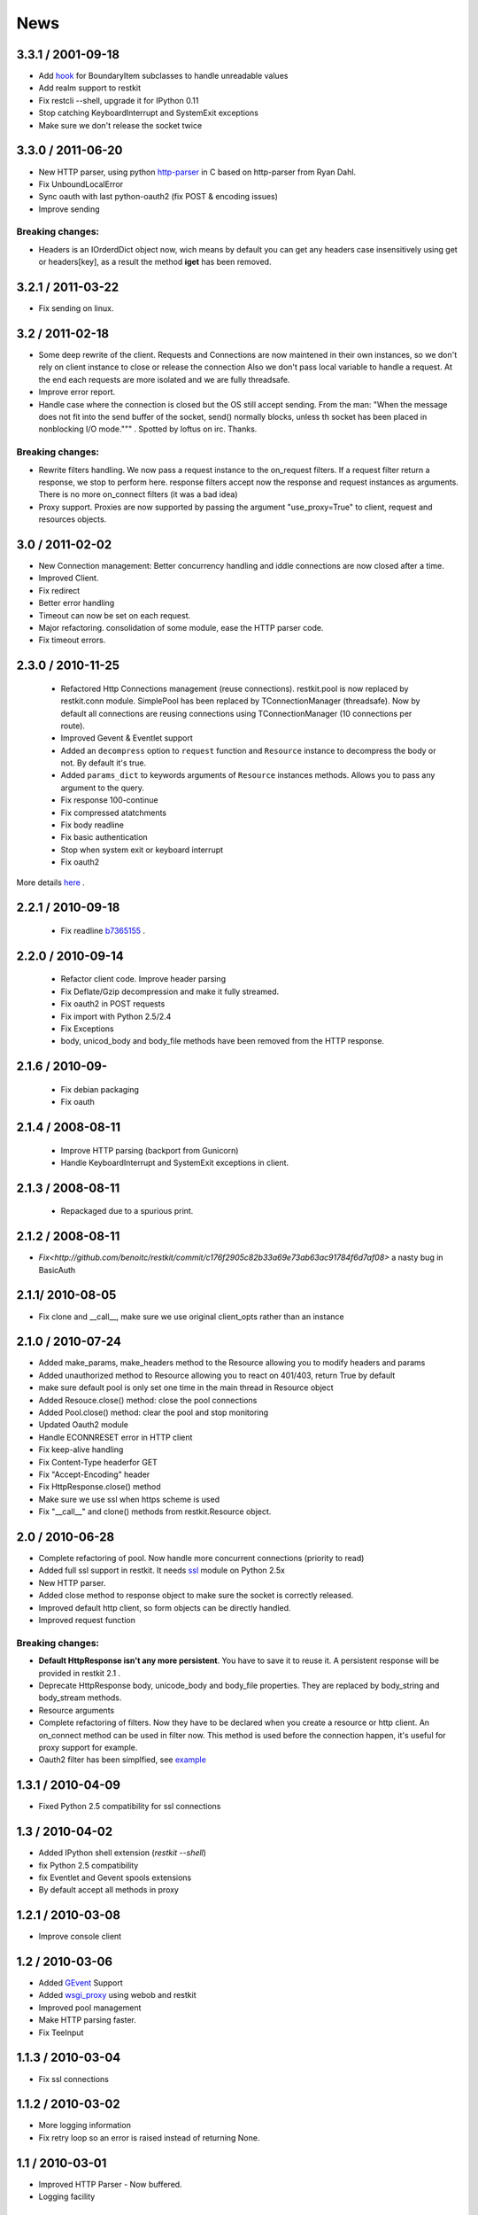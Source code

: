 .. _news:

News
====

3.3.1 / 2001-09-18
------------------

- Add `hook <https://github.com/benoitc/restkit/commit/eb90afd661e126966e948c6e780199269fd7bdfc>`_ for BoundaryItem subclasses to handle unreadable values
- Add realm support to restkit
- Fix restcli --shell, upgrade it for IPython 0.11
- Stop catching KeyboardInterrupt and SystemExit exceptions
- Make sure we don't release the socket twice

3.3.0 / 2011-06-20
------------------

- New HTTP parser, using python `http-parser <https://github.com/benoitc/http-parser>`_ 
  in C based on  http-parser from Ryan Dahl.
- Fix UnboundLocalError
- Sync oauth with last python-oauth2 (fix POST & encoding issues)
- Improve sending

Breaking changes:
+++++++++++++++++

- Headers is an IOrderdDict object now, wich means by default you can
  get any headers case insensitively using get or headers[key], as a
  result the method **iget** has been removed.

3.2.1 / 2011-03-22
------------------

- Fix sending on linux.

3.2 / 2011-02-18
----------------

- Some deep rewrite of the client. Requests and Connections are now
  maintened in their own instances, so we don't rely on client instance
  to close or release the connection Also we don't pass local variable
  to handle a request. At the end each requests are more isolated and we are
  fully threadsafe.
- Improve error report.
- Handle case where the connection is closed but the OS still accept
  sending. From the man: "When  the message does not fit into the send 
  buffer of the socket, send() normally blocks, unless th socket has 
  been placed in nonblocking I/O mode.""" . Spotted by loftus on irc.
  Thanks.

Breaking changes:
+++++++++++++++++

- Rewrite filters handling. We now pass a request instance to the
  on_request filters. If a request filter return a response, we stop to
  perform here. response filters accept now the response and request
  instances as arguments. There is no more on_connect filters (it was a
  bad idea)
- Proxy support. Proxies are now supported by passing the argument
  "use_proxy=True" to client, request and resources objects.

3.0 / 2011-02-02
----------------

- New Connection management: Better concurrency handling and iddle
  connections are now closed after a time.
- Improved Client.
- Fix redirect 
- Better error handling
- Timeout can now be set on each request.
- Major refactoring. consolidation of some module, ease the HTTP parser
  code.
- Fix timeout errors.

2.3.0 / 2010-11-25
------------------
 - Refactored Http Connections management (reuse connections).
   restkit.pool is now replaced by restkit.conn module. SimplePool has
   been replaced by TConnectionManager (threadsafe). Now by default all
   connections are reusing connections using TConnectionManager (10
   connections per route).
 - Improved Gevent & Eventlet support
 - Added an ``decompress`` option to ``request`` function and ``Resource`` 
   instance to decompress the body or not. By default it's true.
 - Added ``params_dict`` to keywords arguments of ``Resource`` instances
   methods. Allows you to pass any argument to the query. 
 - Fix response 100-continue
 - Fix compressed atatchments
 - Fix body readline
 - Fix basic authentication
 - Stop when system exit or keyboard interrupt
 - Fix oauth2

More details `here <https://github.com/benoitc/restkit/compare/2.1.1...2.1.3>`_ .

2.2.1 / 2010-09-18
------------------
 - Fix readline `b7365155 <http://github.com/benoitc/restkit/commit/b7365155168cc9df7e48edabad79b2c478e8c5c7>`_ .

2.2.0 / 2010-09-14
------------------
 - Refactor client code. Improve header parsing
 - Fix Deflate/Gzip decompression and make it fully
   streamed.
 - Fix oauth2 in POST requests
 - Fix import with Python 2.5/2.4
 - Fix Exceptions
 - body, unicod_body and body_file methods have been removed from the
   HTTP response.

2.1.6 / 2010-09-
-----------------
 - Fix debian packaging 
 - Fix oauth

2.1.4 / 2008-08-11
------------------

 - Improve HTTP parsing (backport from Gunicorn)
 - Handle KeyboardInterrupt and SystemExit exceptions in client.

2.1.3 / 2008-08-11
------------------

 - Repackaged due to a spurious print.

2.1.2 / 2008-08-11
------------------

- `Fix<http://github.com/benoitc/restkit/commit/c176f2905c82b33a69e73ab63ac91784f6d7af08>` a nasty bug in BasicAuth

2.1.1/ 2010-08-05
-----------------

- Fix clone and __call__, make sure we use original client_opts rather
  than an instance

2.1.0 / 2010-07-24
------------------

- Added make_params, make_headers method to the Resource allowing you to modify headers and params
- Added unauthorized method to Resource allowing you to react on 401/403, return True
  by default
- make sure default pool is only set one time in the main thread in
  Resource object
- Added Resouce.close() method: close the pool connections
- Added Pool.close() method: clear the pool and stop monitoring
- Updated Oauth2 module
- Handle ECONNRESET error in HTTP client
- Fix keep-alive handling
- Fix Content-Type headerfor GET
- Fix "Accept-Encoding" header
- Fix HttpResponse.close() method
- Make sure we use ssl when https scheme is used
- Fix "__call__" and clone() methods from restkit.Resource object.

2.0 / 2010-06-28
----------------

- Complete refactoring of pool. Now handle more concurrent connections (priority to read)

- Added full ssl support in restkit. It needs `ssl <http://pypi.python.org/pypi/ssl>`_ module on Python 2.5x
- New HTTP parser.
- Added close method to response object to make sure the socket is correctly released.
- Improved default http client, so form objects can be directly handled.
- Improved request function


Breaking changes:
+++++++++++++++++

- **Default HttpResponse isn't any more persistent**. You have to save it to reuse it. A persistent response will be provided in restkit 2.1 .
- Deprecate HttpResponse body, unicode_body and body_file properties. They are replaced  by body_string and body_stream methods.
- Resource arguments
- Complete refactoring of filters. Now they have to be declared when you create a resource or http client. An on_connect method can be used in filter now. This method is used before the connection happen, it's useful for proxy support for example. 
- Oauth2 filter has been simplfied, see `example <authentication.html>`_ 

1.3.1 / 2010-04-09
------------------

- Fixed Python 2.5 compatibility for ssl connections

1.3 / 2010-04-02
----------------

- Added IPython shell extension (`restkit --shell`)
- fix Python 2.5 compatibility
- fix Eventlet and Gevent spools extensions
- By default accept all methods in proxy

1.2.1 / 2010-03-08
------------------

- Improve console client

1.2 / 2010-03-06
------------------------

- Added `GEvent <pool.html>`_ Support
- Added `wsgi_proxy <wsgi_proxy.html>`_ using webob and restkit
- Improved pool management
- Make HTTP parsing faster.
- Fix TeeInput


1.1.3 / 2010-03-04
------------------

- Fix ssl connections

1.1.2 / 2010-03-02
------------------

- More logging information
- Fix retry loop so an error is raised instead of returning None.

1.1 / 2010-03-01
----------------

- Improved HTTP Parser - Now buffered.
- Logging facility

1.0 / 2010-02-28
----------------

- New HTTP Parser and major refactoring
- Added OAuth support
- Added HTTP Filter
- Added support of chunked encoding
- Removed `rest.RestClient`
- Add Connection pool working with Eventlet 0.9.6
